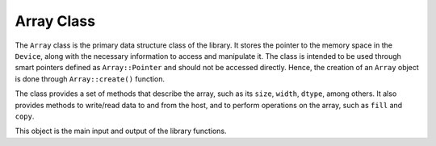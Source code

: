Array Class
-----------

The ``Array`` class is the primary data structure class of the library.
It stores the pointer to the memory space in the ``Device``, along with the necessary information to access and manipulate it.
The class is intended to be used through smart pointers defined as ``Array::Pointer`` and should not be accessed directly.
Hence, the creation of an ``Array`` object is done through ``Array::create()`` function.

The class provides a set of methods that describe the array, such as its ``size``, ``width``, ``dtype``, among others.
It also provides methods to write/read data to and from the host, and to perform operations on the array, such as ``fill`` and ``copy``.

This object is the main input and output of the library functions.

.. doxygenclass:: cle::Array
    :members:

